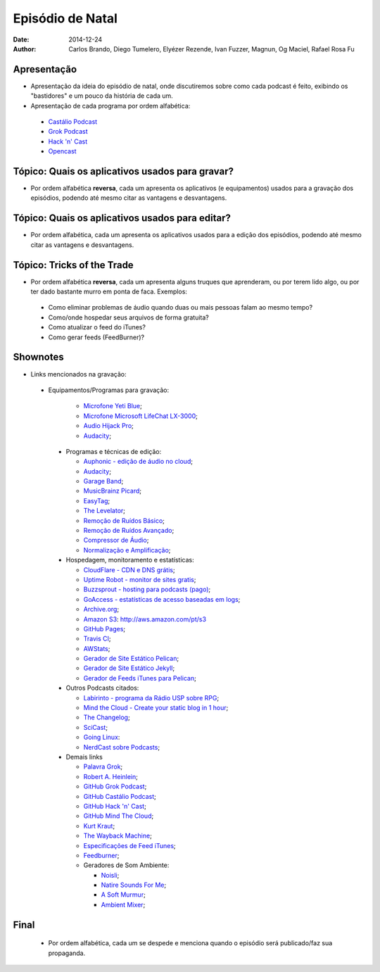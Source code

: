 Episódio de Natal
#################
:date: 2014-12-24
:author: Carlos Brando, Diego Tumelero, Elyézer Rezende, Ivan Fuzzer, Magnun, Og Maciel, Rafael Rosa Fu

Apresentação
============
* Apresentação da ideia do episódio de natal, onde discutiremos sobre como cada podcast é feito, exibindo os "bastidores" e um pouco da história de cada um.
* Apresentação de cada programa por ordem alfabética:

 * `Castálio Podcast`_
 * `Grok Podcast`_
 * `Hack 'n' Cast`_
 * `Opencast`_

Tópico: Quais os aplicativos usados para gravar?
================================================
* Por ordem alfabética **reversa**, cada um apresenta os aplicativos (e equipamentos) usados para a gravação dos episódios, podendo até mesmo citar as vantagens e desvantagens.

Tópico: Quais os aplicativos usados para editar?
================================================
* Por ordem alfabética, cada um apresenta os aplicativos usados para a edição dos episódios, podendo até mesmo citar as vantagens e desvantagens.

Tópico: Tricks of the Trade
===========================
* Por ordem alfabética **reversa**, cada um apresenta alguns truques que aprenderam, ou por terem lido algo, ou por ter dado bastante murro em ponta de faca. Exemplos:

 * Como eliminar problemas de áudio quando duas ou mais pessoas falam ao mesmo tempo?
 * Como/onde hospedar seus arquivos de forma gratuita?
 * Como atualizar o feed do iTunes?
 * Como gerar feeds (FeedBurner)?

Shownotes
=========
* Links mencionados na gravação:

 * Equipamentos/Programas para gravação:

    * `Microfone Yeti Blue`_;
    * `Microfone Microsoft LifeChat LX-3000`_;
    * `Audio Hijack Pro`_;
    * `Audacity`_;

  * Programas e técnicas de edição:

    * `Auphonic - edição de áudio no cloud`_;
    * `Audacity`_;
    * `Garage Band`_;
    * `MusicBrainz Picard`_;
    * `EasyTag`_;
    * `The Levelator`_;
    * `Remoção de Ruídos Básico`_;
    * `Remoção de Ruídos Avançado`_;
    * `Compressor de Áudio`_;
    * `Normalização e Amplificação`_;

  * Hospedagem, monitoramento e estatísticas:

    * `CloudFlare - CDN e DNS grátis`_;
    * `Uptime Robot - monitor de sites gratis`_;
    * `Buzzsprout - hosting para podcasts (pago)`_;
    * `GoAccess - estatísticas de acesso baseadas em logs`_;
    * `Archive.org`_;
    * `Amazon S3`_: http://aws.amazon.com/pt/s3
    * `GitHub Pages`_;
    * `Travis CI`_;
    * `AWStats`_;
    * `Gerador de Site Estático Pelican`_;
    * `Gerador de Site Estático Jekyll`_;
    * `Gerador de Feeds iTunes para Pelican`_;

  * Outros Podcasts citados:

    * `Labirinto - programa da Rádio USP sobre RPG`_;
    * `Mind the Cloud - Create your static blog in 1 hour`_;
    * `The Changelog`_;
    * `SciCast`_;
    * `Going Linux`_:
    * `NerdCast sobre Podcasts`_;

  * Demais links

    * `Palavra Grok`_;
    * `Robert A. Heinlein`_;
    * `GitHub Grok Podcast`_;
    * `GitHub Castálio Podcast`_;
    * `GitHub Hack 'n' Cast`_;
    * `GitHub Mind The Cloud`_;
    * `Kurt Kraut`_;
    * `The Wayback Machine`_;
    * `Especificações de Feed iTunes`_;
    * `Feedburner`_;
    * Geradores de Som Ambiente:

      * `Noisli`_;
      * `Natire Sounds For Me`_;
      * `A Soft Murmur`_;
      * `Ambient Mixer`_;

Final
=====
 * Por ordem alfabética, cada um se despede e menciona quando o episódio será publicado/faz sua propaganda.

.. Links dos Podcasts
.. _Castálio Podcast: http://castalio.info
.. _Grok Podcast: http://grokpodcast.com
.. _Hack 'n' Cast: http://mindbending.org/pt/category/hack-n-cast
.. _Opencast: http://tecnologiaaberta.com.br

.. Links de equipamentos/programas para gravação
.. _Microfone Yeti Blue: http://www.amazon.com/Blue-Microphones-Yeti-USB-Microphone/dp/B002VA464S/ref=sr_1_1?s=electronics&ie=UTF8&qid=1418434997&sr=1-1&keywords=yeti+blue+mic`_
.. _Microfone Microsoft LifeChat LX-3000: http://www.amazon.com/s/ref=nb_sb_noss?url=search-alias%3Daps&field-keywords=microsoft+lx+3000
.. _Audio Hijack Pro: http://rogueamoeba.com/audiohijackpro/
.. _Audacity: http://audacity.sourceforge.net/?lang=pt-BR
.. _Normalização e Amplificação: http://manual.audacityteam.org/o/man/amplify_and_normalize.html

.. Links de Programas e técnicas de edição:
.. _Auphonic - edição de áudio no cloud: https://auphonic.com/`_
.. _Remoção de Ruídos Básico: http://manual.audacityteam.org/o/man/noise_removal.html
.. _Remoção de Ruídos Avançado: http://wiki.audacityteam.org/wiki/Noise_Removal
.. _Compressor de Áudio: http://manual.audacityteam.org/o/man/compressor.html
.. _Garage Band: https://www.apple.com/br/mac/garageband/
.. _MusicBrainz Picard: https://picard.musicbrainz.org/
.. _EasyTag: https://wiki.gnome.org/Apps/EasyTAG
.. _The Levelator: http://web.archive.org/web/20130729204551id_/http://www.conversationsnetwork.org/levelator/

.. Links de Hospedagem, monitoramento e estatísticas:
.. _CloudFlare - CDN e DNS grátis: https://cloudflare.com`_
.. _Uptime Robot - monitor de sites gratis: https://uptimerobot.com`_
.. _Buzzsprout - hosting para podcasts (pago): http://www.buzzsprout.com/`_
.. _GoAccess - estatísticas de acesso baseadas em logs: http://goaccess.io/`_
.. _Archive.org: https://archive.org/
.. _AWStats: http://www.awstats.org/
.. _Gerador de Site Estático Pelican: http://blog.getpelican.com/
.. _Gerador de Site Estático Jekyll: http://jekyllrb.com/
.. _Gerador de Feeds iTunes para Pelican: https://github.com/magnunleno/pelican-podcast-feed
.. _Amazon S3: http://aws.amazon.com/pt/s3
.. _GitHub Pages: https://pages.github.com/
.. _Travis CI: https://travis-ci.org/

.. Links de Outros Podcasts citados:
.. _Labirinto - programa da Rádio USP sobre RPG: http://www.prisioneirosdaimaginacao.com.br/equipe.php`_
.. _Mind the Cloud - Create your static blog in 1 hour: http://blog.mindthecloud.com/2014/08/31/create-your-static-blog-from-scratch-in-1-hour.html`_
.. _The Changelog: http://thechangelog.com
.. _SciCast: http://scicast.com.br/
.. _Going Linux: http://goinglinux.com/
.. _NerdCast sobre Podcasts: http://jovemnerd.com.br/nerdcast/nerdcast-440-making-of-podcasts/

.. Demais links
.. _Palavra Grok: http://pt.wikipedia.org/wiki/Grokar
.. _Robert A. Heinlein: http://pt.wikipedia.org/wiki/Robert_A._Heinlein
.. _GitHub Grok Podcast: https://github.com/grokpodcast/site
.. _GitHub Castálio Podcast: https://github.com/CastalioPodcast/CastalioPodcast.github.io
.. _GitHub Hack 'n' Cast: https://github.com/hackncast/hackncast
.. _GitHub Mind The Cloud: https://github.com/rafaelrosafu/mindthecloud
.. _Kurt Kraut: https://twitter.com/kurtkraut
.. _The Wayback Machine: http://archive.org/web/
.. _Especificações de Feed iTunes: https://www.apple.com/itunes/podcasts/specs.html
.. _Feedburner: http://feedburner.google.com/
.. _Noisli: http://www.noisli.com/
.. _Natire Sounds For Me: http://naturesoundsfor.me/
.. _A Soft Murmur: http://asoftmurmur.com/
.. _Ambient Mixer: http://www.ambient-mixer.com/
